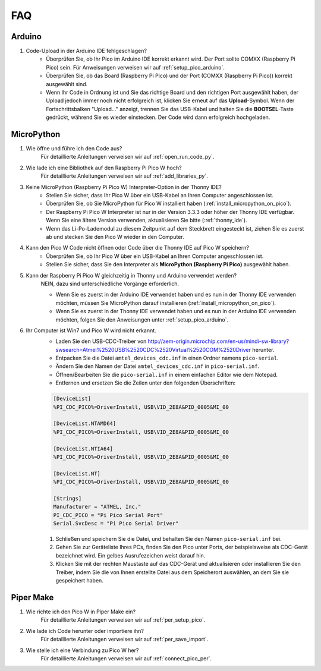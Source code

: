 FAQ
=========

Arduino
---------------------

#. Code-Upload in der Arduino IDE fehlgeschlagen?
    * Überprüfen Sie, ob Ihr Pico im Arduino IDE korrekt erkannt wird. Der Port sollte COMXX (Raspberry Pi Pico) sein. Für Anweisungen verweisen wir auf :ref:`setup_pico_arduino`.
    * Überprüfen Sie, ob das Board (Raspberry Pi Pico) und der Port (COMXX (Raspberry Pi Pico)) korrekt ausgewählt sind.
    * Wenn Ihr Code in Ordnung ist und Sie das richtige Board und den richtigen Port ausgewählt haben, der Upload jedoch immer noch nicht erfolgreich ist, klicken Sie erneut auf das **Upload**-Symbol. Wenn der Fortschrittsbalken "Upload..." anzeigt, trennen Sie das USB-Kabel und halten Sie die **BOOTSEL**-Taste gedrückt, während Sie es wieder einstecken. Der Code wird dann erfolgreich hochgeladen.

MicroPython
------------------

#. Wie öffne und führe ich den Code aus?
    Für detaillierte Anleitungen verweisen wir auf :ref:`open_run_code_py`.

#. Wie lade ich eine Bibliothek auf den Raspberry Pi Pico W hoch?
    Für detaillierte Anleitungen verweisen wir auf :ref:`add_libraries_py`.

#. Keine MicroPython (Raspberry Pi Pico W) Interpreter-Option in der Thonny IDE?
    * Stellen Sie sicher, dass Ihr Pico W über ein USB-Kabel an Ihren Computer angeschlossen ist.
    * Überprüfen Sie, ob Sie MicroPython für Pico W installiert haben (:ref:`install_micropython_on_pico`).
    * Der Raspberry Pi Pico W Interpreter ist nur in der Version 3.3.3 oder höher der Thonny IDE verfügbar. Wenn Sie eine ältere Version verwenden, aktualisieren Sie bitte (:ref:`thonny_ide`).
    * Wenn das Li-Po-Lademodul zu diesem Zeitpunkt auf dem Steckbrett eingesteckt ist, ziehen Sie es zuerst ab und stecken Sie den Pico W wieder in den Computer.

#. Kann den Pico W Code nicht öffnen oder Code über die Thonny IDE auf Pico W speichern?
    * Überprüfen Sie, ob Ihr Pico W über ein USB-Kabel an Ihren Computer angeschlossen ist.
    * Stellen Sie sicher, dass Sie den Interpreter als **MicroPython (Raspberry Pi Pico)** ausgewählt haben.

#. Kann der Raspberry Pi Pico W gleichzeitig in Thonny und Arduino verwendet werden?
    NEIN, dazu sind unterschiedliche Vorgänge erforderlich.

    * Wenn Sie es zuerst in der Arduino IDE verwendet haben und es nun in der Thonny IDE verwenden möchten, müssen Sie MicroPython darauf installieren (:ref:`install_micropython_on_pico`).
    * Wenn Sie es zuerst in der Thonny IDE verwendet haben und es nun in der Arduino IDE verwenden möchten, folgen Sie den Anweisungen unter :ref:`setup_pico_arduino`.

#. Ihr Computer ist Win7 und Pico W wird nicht erkannt.
    * Laden Sie den USB-CDC-Treiber von http://aem-origin.microchip.com/en-us/mindi-sw-library?swsearch=Atmel%2520USB%2520CDC%2520Virtual%2520COM%2520Driver herunter.
    * Entpacken Sie die Datei ``amtel_devices_cdc.inf`` in einen Ordner namens ``pico-serial``.
    * Ändern Sie den Namen der Datei ``amtel_devices_cdc.inf`` in ``pico-serial.inf``.
    * Öffnen/Bearbeiten Sie die ``pico-serial.inf`` in einem einfachen Editor wie dem Notepad.
    * Entfernen und ersetzen Sie die Zeilen unter den folgenden Überschriften:

    .. code-block::

        [DeviceList]
        %PI_CDC_PICO%=DriverInstall, USB\VID_2E8A&PID_0005&MI_00

        [DeviceList.NTAMD64]
        %PI_CDC_PICO%=DriverInstall, USB\VID_2E8A&PID_0005&MI_00

        [DeviceList.NTIA64]
        %PI_CDC_PICO%=DriverInstall, USB\VID_2E8A&PID_0005&MI_00

        [DeviceList.NT]
        %PI_CDC_PICO%=DriverInstall, USB\VID_2E8A&PID_0005&MI_00

        [Strings]
        Manufacturer = "ATMEL, Inc."
        PI_CDC_PICO = "Pi Pico Serial Port"
        Serial.SvcDesc = "Pi Pico Serial Driver"

    #. Schließen und speichern Sie die Datei, und behalten Sie den Namen ``pico-serial.inf`` bei.
    #. Gehen Sie zur Geräteliste Ihres PCs, finden Sie den Pico unter Ports, der beispielsweise als CDC-Gerät bezeichnet wird. Ein gelbes Ausrufezeichen weist darauf hin.
    #. Klicken Sie mit der rechten Maustaste auf das CDC-Gerät und aktualisieren oder installieren Sie den Treiber, indem Sie die von Ihnen erstellte Datei aus dem Speicherort auswählen, an dem Sie sie gespeichert haben.


Piper Make
------------------

#. Wie richte ich den Pico W in Piper Make ein?
    Für detaillierte Anleitungen verweisen wir auf :ref:`per_setup_pico`.

#. Wie lade ich Code herunter oder importiere ihn?
    Für detaillierte Anleitungen verweisen wir auf :ref:`per_save_import`.

#. Wie stelle ich eine Verbindung zu Pico W her?
    Für detaillierte Anleitungen verweisen wir auf :ref:`connect_pico_per`.



